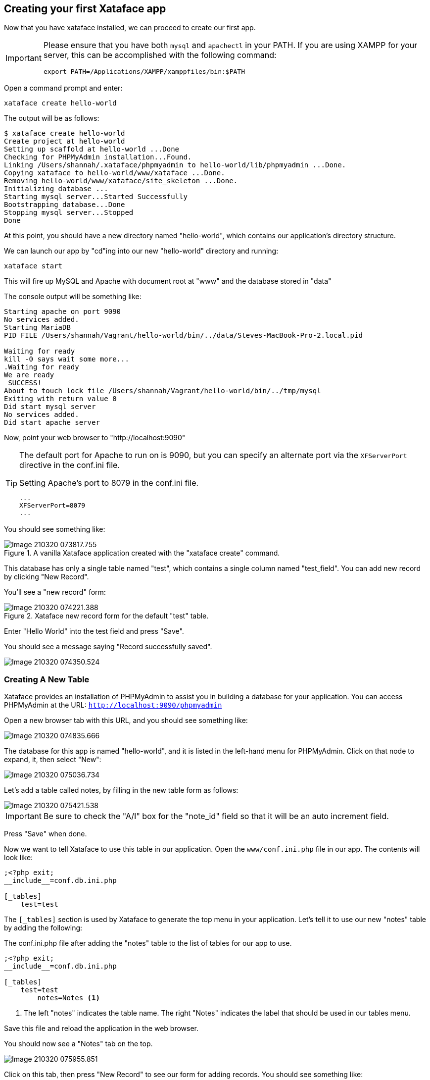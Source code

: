 == Creating your first Xataface app

Now that you have xataface installed, we can proceed to create our first app.

[IMPORTANT]
====
Please ensure that you have both `mysql` and `apachectl` in your PATH.  If you are using XAMPP for your server, this can be accomplished with the following command:

[source,bash]
----
export PATH=/Applications/XAMPP/xamppfiles/bin:$PATH
----
====



Open a command prompt and enter:

[source,bash]
----
xataface create hello-world
----

The output will be as follows:

[source,console]
----
$ xataface create hello-world
Create project at hello-world
Setting up scaffold at hello-world ...Done
Checking for PHPMyAdmin installation...Found.
Linking /Users/shannah/.xataface/phpmyadmin to hello-world/lib/phpmyadmin ...Done.
Copying xataface to hello-world/www/xataface ...Done.
Removing hello-world/www/xataface/site_skeleton ...Done.
Initializing database ... 
Starting mysql server...Started Successfully
Bootstrapping database...Done
Stopping mysql server...Stopped
Done
----

At this point, you should have a new directory named "hello-world", which contains our application's directory structure.

We can launch our app by "cd"ing into our new "hello-world" directory and running:

[source,bash]
----
xataface start
----

This will fire up MySQL and Apache with document root at "www" and the database stored in "data"

The console output will be something like:

[source,console]
----
Starting apache on port 9090
No services added.
Starting MariaDB
PID FILE /Users/shannah/Vagrant/hello-world/bin/../data/Steves-MacBook-Pro-2.local.pid

Waiting for ready
kill -0 says wait some more...
.Waiting for ready
We are ready
 SUCCESS! 
About to touch lock file /Users/shannah/Vagrant/hello-world/bin/../tmp/mysql
Exiting with return value 0
Did start mysql server
No services added.
Did start apache server
----

Now, point your web browser to "http://localhost:9090"

[TIP]
====
The default port for Apache to run on is 9090, but you can specify an alternate port via the `XFServerPort` directive in the conf.ini file.

.Setting Apache's port to 8079 in the conf.ini file.
[source,ini]
----
...
XFServerPort=8079
...
----
====

You should see something like:

.A vanilla Xataface application created with the "xataface create" command. 
image::images/Image-210320-073817.755.png[]

This database has only a single table named "test", which contains a single column named "test_field".  You can add new record by clicking "New Record".

You'll see a "new record" form:

.Xataface new record form for the default "test" table.
image::images/Image-210320-074221.388.png[]

Enter "Hello World" into the test field and press "Save".

You should see a message saying "Record successfully saved".

image::images/Image-210320-074350.524.png[]

=== Creating A New Table

Xataface provides an installation of PHPMyAdmin to assist you in building a database for your application.  You can access PHPMyAdmin at the URL:  `http://localhost:9090/phpmyadmin`

Open a new browser tab with this URL, and you should see something like:

image::images/Image-210320-074835.666.png[]

The database for this app is named "hello-world", and it is listed in the left-hand menu for PHPMyAdmin.  Click on that node to expand, it, then select "New":

image::images/Image-210320-075036.734.png[]

Let's add a table called notes, by filling in the new table form as follows:

image::images/Image-210320-075421.538.png[]

IMPORTANT: Be sure to check the "A/I" box for the "note_id" field so that it will be an auto increment field.

Press "Save" when done.

Now we want to tell Xataface to use this table in our application.  Open the `www/conf.ini.php` file in our app.  The contents will look like:

[source,ini]
----
;<?php exit;
__include__=conf.db.ini.php

[_tables]
    test=test
----

The `[_tables]` section is used by Xataface to generate the top menu in your application.  Let's tell it to use our new "notes" table by adding the following:

.The conf.ini.php file after adding the "notes" table to the list of tables for our app to use.
[source,console]
----
;<?php exit;
__include__=conf.db.ini.php

[_tables]
    test=test
	notes=Notes <1>
----
<1> The left "notes" indicates the table name.  The right "Notes" indicates the label that should be used in our tables menu.

Save this file and reload the application in the web browser.

You should now see a "Notes" tab on the top.

image::images/Image-210320-075955.851.png[]

Click on this tab, then press "New Record" to see our form for adding records.  You should see something like:

image::images/Image-210320-080256.754.png[]

This form includes inputs for all of the columns in our table, except the "note_id" column.  This is because "note_id" is an auto-increment field and doesn't require user input.

Each field uses a different type of widget according to the type of the underlying database column.  E.g. the "Title" field is a text field because it is a VARCHAR column.  The "note_content" field is a text area because it is a TEXT column, etc...  You can override the widget that is used to edit any field very easily by editing the "fields.ini" file for the "notes" table, which we'll do in the new section.  

For now we will use this application as is while we explore the application interface.

Enter some dummy data into this form and press "Save".  Then press "New Record", and enter another new record.  Create 3 or 4 notes with different content so that we have something to play with.

Once you've entered a few notes, click on the "Notes" tab to return to the "List" view of the "notes" table.  My app looks like the following screenshot, as I've entered 3 notes:

image::images/Image-210320-081024.587.png[]

==== Filtering the List

Xataface provides a few different ways to filter the list view.  We can:

1. Click on a column header to search by column content.
2. Enter a keyword search into the top right search box, which will look for matches in *any* column of the table.
3. We can do an advanced "Find" by clicking on the "Find" tab.

Later we'll also learn how to add "filter" drop-down lists.

.Clicking on the column heading in list view will reveal search boxes to search on one or more columns.
image::images/Image-210320-081432.732.png[]

.Entering keywords into the top-right search box will allow you to look for matches in any column of the table.
image::images/Image-210320-081559.817.png[]

.The "Find" tab includes an advanced search form which includes a field for each column in the table.
image::images/Image-210320-081653.719.png[]

=== Development Environment

At this point we have a fully-functional database application, and you didn't have to write a single line of code.  Let's pull the curtain back a little and see what's going on in our application under the hood.

The "hello-world" directory that was created by xataface when we ran "xataface create hello-world" contains the following folders:

.The root application directory generated by `xataface create hello-world`
image::images/Image-220320-071850.431.png[]

This root directory comprises a mini development environment for our application.  The application itself is entirely contained inside the "www" directory, and when it comes time to deploy the app to production, we will likely *only* be uploading this directory to the web server.

The subdirectories in this folder include:

. **app** - This is a symlink to the www directory, however, in cases where the Xataface app is actually contained in a subfolder of "www", this symlink will point to that subdirectory.  The Xataface maintenance scripts always use "app" as the app's document root (i.e. the directory containing conf.ini).
. **bin** - This directory contains a set of maintenance scripts that can be used to automate certain maintenance tasks.  This is for the development environment only, and does not need to be copied to the production web server.
. **data** - This directory stores the development mysql database files.  This is for the development environment only.  On the production server, there will likely be a single central MySQL/MariaDB server where your database will reside.
. **etc** - This directory stores apache and mysql config files used for the development environment only.
. **install.sql** - This stores the SQL to recreate the database. 
. **lib** - This directory stores some additional libraries that may be useful for the development environment, such as PhpMyAdmin.  This is for the development environment only, and should not be copied to the production web server.
. **log** - Apache and MySQL log files for the development environment.
. **tmp** - The temp directory for the development environment.
. **www** - This is the actual directory containing our application.  When we deploy to a production, this is the only folder that needs to be copied to the web server.

==== Application Structure

As mentioned above, the "www" directory contains the meat of our application.  Let's take a look at its contents now.

.The www directory contains the document root of our application.
image::images/Image-220320-073743.112.png[]

Let's take a look at the files that were generated and placed in this directory.

. **conf.db.ini.php** - Config file containing *only* the database connection information.
. **conf.ini.php** - Config file containing application-wide configuration.
. **index.php** - The entry point to your application.
. **templates_c** - This directory containes compiled Smarty templates.  This needs to be writable by the web server.
. **Web.config** - A security file for IIS to prevent it from serving ".ini" files.  This is really only necessary when using Xataface on IIS.  The .htaccess file provides the equivalent functionality for Apache.
. **xataface** - The actual xataface library used by the app.  Updating your application to a newer version of Xataface later will be as simple as replacing this directory with the latest version.
. **.htaccess** - This file is omitted by the screenshot, but the app also contains an .htaccess file which prevents Apache from serving ".ini" files.

NOTE: In this tutorial you'll notice that all .ini files have a .php extension.  E.g. we have "conf.ini.php" rather than "conf.ini".  Xataface supports both notations, but you should choose one and stick to it.  The benefit of using the ".php" extension, is that you can block any PHP-enabled web server from serving the file by adding `;<?php exit;` on the first line of the file.  We also include an .htaccess file and Web.config file for blocking .ini files, but these only apply to IIS and Apache web servers respectively.  If you're using a different web server, such as NginX or the PHP development server, then these .htaccess will be ignored and your .ini files may get served to the public - which you don't want.

=== Changing Field Labels

Out of the box, Xataface will assign appropriate labels to its form fields based on the underlying columns.  However, you can override these labels very easily.

To customize labels for the "notes" table we need to create a file at `www/tables/notes/fields.ini.php`

The `xataface` CLI script will generate this file for us via the command:

[source,console]
----
$ xataface create-fieldsini notes
Created tables/notes/fields.ini.php
----

As the output indicates, this created a file at tables/notes/fields.ini.php.  Let's open it up to take a look at the contents.

.The fields.ini file generated for the "notes" table.
[source,ini]
----
;<?php exit; <1>
[note_id] 

[title]

[note_content]

[date_posted]

[status]
----
<1> First line for security.  It will block any php-enabled web server from serving this file.


It has generated empty sections for each field in the "notes" table.  All configuration options for a field should go in its section. 

Now let's customize some field labels and descriptions.  We can set a field's label using the "widget:label" property, and we can add some "help" text using the "widget:description" property.  Let's customize the labels and descriptions for this form by adding these properties.

After making a few changes, my fields.ini file now looks like:

[source,ini]
----
;<?php exit;
[note_id]

[title]
  widget:label=Note title
  widget:description=Enter a descriptive title for this note

[note_content]
  widget:label=Contents
  widget:description=Enter the full content of the note here

[date_posted]

[status]
----

Now, open your browser again and try to add a new note.  You'll notice that the form has changed:

.New record form includes custom labels and descriptions based on the `widget:label` and `widget:description` properties I added to the fields.ini file.
image::images/Image-220320-075604.685.png[]
